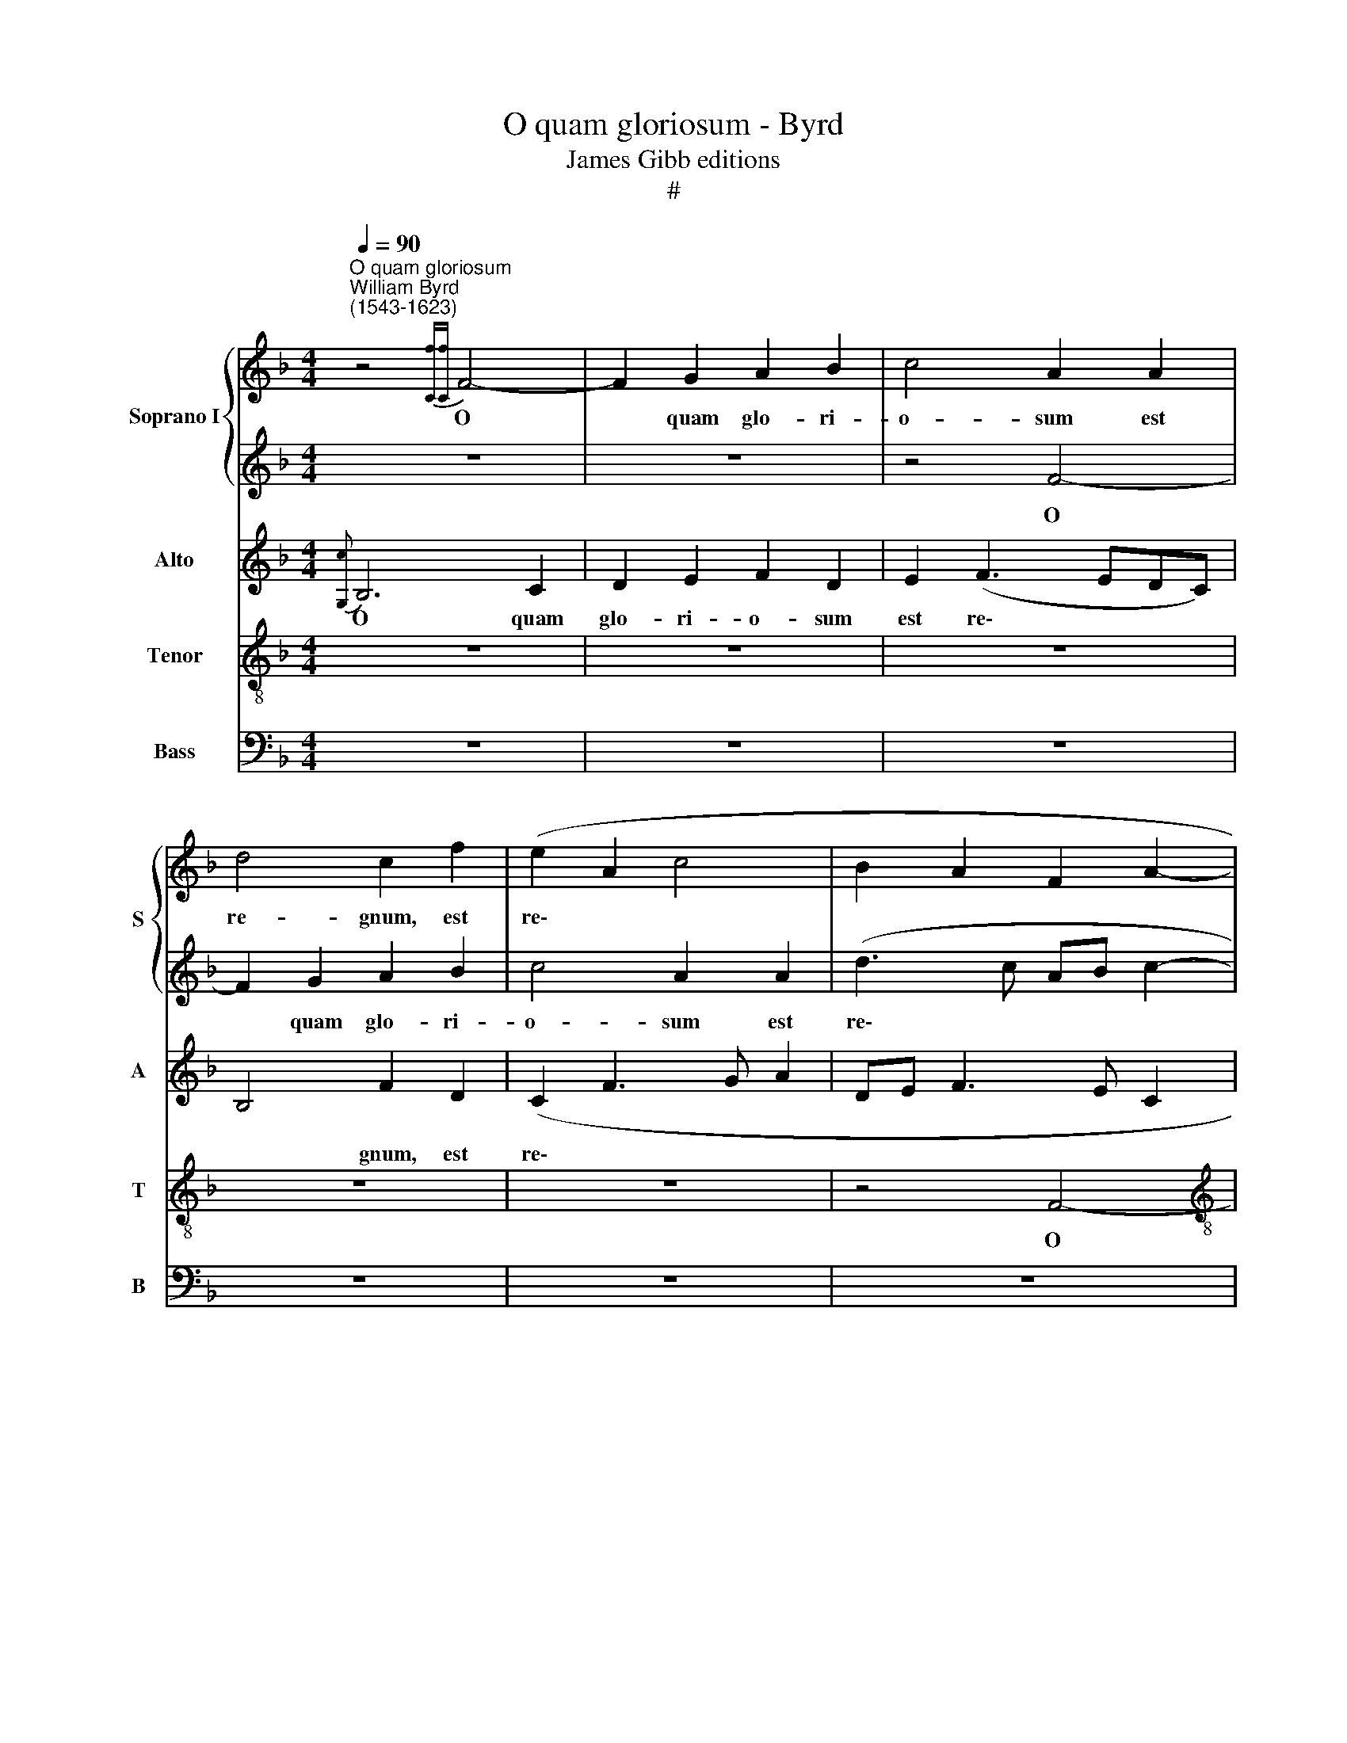 X:1
T:O quam gloriosum - Byrd
T:James Gibb editions
T:#
%%score { 1 | 2 } 3 4 5
L:1/8
Q:1/4=90
M:4/4
K:F
V:1 treble nm="Soprano I" snm="S"
V:2 treble 
V:3 treble nm="Alto" snm="A"
V:4 treble-8 nm="Tenor" snm="T"
V:5 bass nm="Bass" snm="B"
V:1
"^O quam gloriosum""^William Byrd\n(1543-1623)" z4{[Cf][Cf]} F4- | F2 G2 A2 B2 | c4 A2 A2 | %3
w: O|* quam glo- ri-|o- sum est|
 d4 c2 f2 | (e2 A2 c4 | B2 A2 F2 A2- |[M:4/4] A2 GF) E2 z2 | z2 e2 c2 c2 | f3 e (d3 c | B2 A4 G2) | %10
w: re- gnum, est|re\- * *||* * * gnum,|in quo cum|Chri- sto gau\- *||
 A6 (d2- | d2 G2) c4 | z4 z2 c2 | A2 A2 f4- | f2 e2 (d2 c2 | _e2 d4 c2- | c2 G2 d2 c2) | %17
w: dent, gau\-|* * dent,|in|quo cum Chri\-|* sto gau\- *|||
 c4 z2 f2- | f2 e2 f4 | c2 (d3 cAB | c8) | c8 | z8 | z4 z2 c2 | c2 c2 B2 A2 | c6 A2 | d2 c3 B A2 | %27
w: dent o\-|* mnes san-|cti, san\- * * *||cti,||a-|mi- cti sto- lis|al\- *||
 G2 F3 GAF | (G4 F4 | z8 | z4 z2 f2 | f2 f2 e2 c2 | (e2 d3 c c2- | c2 =B2) c4- | c4 z2 G2 | %35
w: |* bis,||a-|mi- cti sto- lis|al\- * * *|* * bis|* se-|
 A2 G2 B2 A2- | A2 G2 c4 | F2 A4 G2 | A3 G/F/ EF G2- | G2) c2 c4 | z2 d2 e2 c2 | f4 c4 | z4 z2 d2 | %43
w: quun- tur A- gnum|* quo- cun-|que i- e-|rit, i\- * * * *|* e- rit,|se- quun- tur|A- gnum|quo-|
 f2 e2 d3 d | c4 d4 | d4 c4 | z2 c2 _e2 d2- | d2 c3 B G2 | A3 B A2 G2- | GF F4 E2 | A2 GF ED C2 | %51
w: cun- que i- e-|rit, i-|e- rit,|quo- cun- que|* i- e\- *||||
 F4 z2 C2 | F2 G2 A4 | G2 c4 =B2 | (c2 A2) G4 | F4 G2 (A2- | A2 G3 F) F2 | z2 G2 c2 d2 | %58
w: rit, lau-|dan- tes De-|um et di-|cen\- * tes,|et di- cen\-|* * * tes,|lau- dan- tes|
 e4 c2 f2- | f2 e2 (f2 d2) | c4 z4 | z2 G4 E2 | (G3 F) E2 G2 | c2 d2 e3 c | e2 (d3 c) (c2- | %65
w: De- um et|* di- cen\- *|tes,|et di-|cen\- * tes, lau|dan- tes De- um|et di\- * cen\-|
 c2 =B2) c4 | z2 c4 A2 | c8- | c8 | !fermata!A8 || z8 | z8 | z4 F4- | F2 E2 A3 A | F4 D4 | G4 F4 | %76
w: * * tes,|et di-|cen\-||tes:|||Be\-|* ne- dic- ti-|o et|cla- ri-|
 E4 z4 | z4 c4 | _e2 d3 c- c2 | c2 =B2 c4 | z4 z2 e2 | f2 d2 f3 e | d2 e2 c2 f2- | f (e d4 ^c2) | %84
w: tas|et|sa- pi- en\- *|* ti- a,|et|gra- ti- a- rum|ac- ti- o, ac\-|* ti\- * *|
 d2 e3 d d2- | d2 ^c2 (d3 =c | B2 A4) G2 | A4 z2 (A2 | c2 A3) G E2 | ^F4 =F3 E | D4 z4 | z2 d4 c2 | %92
w: o, gra- ti- a\-|* rum ac\- *|* * ti-|o, ac\-|* * ti\- *|o, ac- ti-|o,|ho- nor,|
 (f3 e) d4 | z4 z2 A2 | c3 B A2 A2 | B3 A (G2 A2 | c2 A2) A4- | A4 B4 | G4 A4- | A4 A4- | A4 z4 | %101
w: vir\- * tus|et|for- ti- tu- do|De- o no\- *|* * stro,|* De-|o no\-|* stro||
 z8 | z8 | z2 F2 c3 c | A2 d4 c2 | f3 e (cd e2- | ed d3 c c2- | c2 =B2) c4- | c4 z4 | z4 z2 F2 | %110
w: ||in sae- cu-|la sae- cu-|lo- rum. A\- * *||* * men,||in|
 c3 c A2 d2- | d2 c2 f4 | e4 f4 | F4 z2 A2- | A2 G2 (B3 A) | G2 (F3 GAB) | c4 z2 (f2 | %117
w: sae- cu- la sae\-|* cu- lo-|rum. A-|men, sae\-|* cu- lo\- *|rum. A\- * * *|men, A\-|
 e2 d c2 B G2) | A4 z2[Q:1/4=89] f2- | %119
w: |men, A\-|
[Q:1/4=87] f[Q:1/4=87]_e[Q:1/4=86]d[Q:1/4=85]c[Q:1/4=84] B2[Q:1/4=82] A2 | %120
w: |
[Q:1/4=81] d2[Q:1/4=80] G[Q:1/4=79]A[Q:1/4=78] B2[Q:1/4=76] F2 |[Q:1/4=76] !fermata!F8 |] %122
w: |men.|
V:2
 z8 | z8 | z4 F4- | F2 G2 A2 B2 | c4 A2 A2 | (d3 c AB c2- |[M:4/4] (c2 =B2 c2 _BA | G4) A4- | %8
w: ||O|* quam glo- ri-|o- sum est|re\- * * * *||* gnum,|
 A4 z4 | z4 z2 e2 | c2 c2 f3 e | (d2 e3 d c2- | c2 =B2) c4 | (c2 F3 G/A/ B2) | B4 z4 | %15
w: |in|quo cum Chri- sto|gau\- * * *|* * dent,|gau\- * * * *|dent,|
 z2 G2 F2 F2 | c4 B2 (A2- | ABcB AGFG | AB G2) A4 | z2 f4 d2 | (e2 c3 B G2) | A8 | z2 c2 c2 c2 | %23
w: in quo cum|Chri- sto gau\-||* * * dent|o- mnes|san\- * * *|cti,|a- mi- cti|
 B2 A2 c4 | G2 (A3 G F2- | F2 E2) F4- | F8 | z2 f2 f2 f2 | e2 d2 f4 | c2 d3 c B2- | B2 AG) A4 | %31
w: sto- lis al-|bis, al\- * *|* * bis,||am- ic- ti|sto- lis al-|bis, al\- * *|* * * bis,|
 z4 z2 G2 | G2 G2 F2 E2 | G4 E4 | z2 c2 e4 | c4 f4 | e4 z2 c2 | f2 e2 d3 d | c8- | c4 z2 G2 | %40
w: a-|mi- cti sto- lis|al- bis|se- quun-|tur A-|gnum quo-|cun- que i- e-|rit,|* se-|
 B2 A2 c4 | F4 A2 c2 | B2 A4 G2 | A2 A2 B2 A2- | A2 G4 (FE) | D4 z2 G2 | B2 A2 G3 F | (DE F4) E2 | %48
w: quun- tur A-|gnum quo- cun-|que i- e-|rit, quo- cun- que|* i- e\- *|rit, quo-|cun- que i\- *|* * * e-|
 F2 c4 c2 | c4 z4 | z8 | z2 F2 B2 c2 | d4 c2 f2- | f2 e2 (f2 d2) | e2 c2 (d2 c2- | c2 =B2) c4- | %56
w: rit, i- e-|rit,||lau- dan- tes|De- um et|* di- cen\- *|tes, di- cen\- *|* * tes,|
 c8 | c4 z4 | z2 c4 =B2 | (c3 B A2 GF) | E2 A2 c3 d | e2 d3 (c c2- | c2) =B2 c4 | C2 G4 E2 | %64
w: ||et di-|cen\- * * * *|tes, lau- dan- tes|De- um et *|* di- cen-|tes, et di-|
 (G3 F E3 D) | C2 z2 z2 C2 | F2 G2 A3 F | A2 (G3 F) (F2- | F2 ED E F2 E) | !fermata!F8 || c6 A2 | %71
w: cen\- * * *|tes, lau-|dan- tes De- um|et di\- * cen\-||tes:|Be- ne-|
 d3 d B2 G2- | G2 c4 =B2 | c4 z4 | z8 | z8 | G4 B2 A2- | A G- G4 ^F2 | G8 | z2 d2 f2 e2- | %80
w: dic- ti- o et|* cla- ri-|tas|||et sa- pi\-|* en\- * ti-|a,|et sa- pi\-|
 e d- d4 ^c2 | d8 | z8 | z8 | z8 | z2 e2 f2 d2 | f3 e d2 e2 | c2 f3 e c2 | e2 d4 ^c2 | d2 D2 A3 G | %90
w: * en\- * ti-|a,||||et gra- ti-|a- rum ac- ti-|o, ac\- * *|* * ti-|o, et gra- ti-|
 F2 D2 F2 E2 | D4 z4 | z4 z2 d2- | d2 c2 f4 | e2 c2 f3 e | d2 d2 e3 f | (ed d4 ^c2) | d8 | z8 | %99
w: a- rum ac- ti-|o,|ho\-|* nor, vir-|tus et for- ti-|tu- do De- o|no\- * * *|stro||
 z8 | z2 D2 A3 A | F2 B4 A2 | c3 B (GA B2- | BA AG/F/ G4 | F4) z4 | z8 | z4 z2 C2 | G3 G E2 A2- | %108
w: |in sae- cu-|la sae- cu-|lo- rum. A\- * *||men,||in|sae- cu- la sae\-|
 A2 G2 c2 BA | B4 A4 | (G2 A6) | A4 z2 F2 | c3 c A2 d2- | d2 (c2 f4) | e2 e2 d4 | z2 d4 c2 | %116
w: * cu- lo- rum. A\-|* men,|A\- *|men, in|sae- cu- la sae\-|* cu\- *|rum. A- men,|sae- cu-|
 _e4 d2 c2- | c2 BA G2 (c2- | cBAG) F4 | z2 f3 _edc | BABc d_e d2- | d2 c2 !fermata!c4 |] %122
w: lo- rum. A\-|* * * men, A\-|* * * * men,|A\- * * *||* * men.|
V:3
{[G,c]} B,6 C2 | D2 E2 F2 D2 | E2 (F3 EDC) | B,4 F2 D2 | (C2 F3 G A2 | DE F3 E C2 | %6
w: O quam|glo- ri- o- sum|est re\- * * *|* gnum, est|re\- * * *||
[M:4/4] D4 C2 D2) | E4 z2 A2 | F2 D2 F3 E | (D2 C2 B,2 C2 | A,4) D4 | z2 E2 C2 C2 | F4 E4 | %13
w: |gnum, in|quo cum Chri- sto|gau\- * * *|* dent,|in quo cum|Chri- sto|
 (F2 D3 E) F2 | z2 G2 F2 F2 | B6 A2 | (G3 F DE F2) | C8 | z2 c4 F2 | (A2 B2) A2 F2- | %20
w: gau\- * * dent,|in quo cum|Chri- sto|gau\- * * * *|dent|o- mnes|san\- * cti, o\-|
 F (E F2) (G2 E2) | F4 z2 F2 | F2 F2 E2 C2 | (G2 F3 ECD) | E4 (F4 | G4) A4 | z4 c2 c2 | %27
w: * mnes * san\- *|cti, a-|mi- cti sto- lis|al\- * * * *|bis, al\-|* bis,|a- mi-|
 c2 B2 A2 (c2- | cG B4 AG | A4) G4 | z2 c2 c2 c2 | B2 A2 c4 | G4 z4 | z2 D2 G2 E2 | A4 G2 C2 | %35
w: cti sto- lis al\-||* bis,|a- mi- cti|sto- lis al-|bis|se- quun- tur|a- gnum quo-|
 F2 E2 D3 D | C4 z2 A,2 | D2 C2 B,3 B, | A,4 z2 C2 | E4 C4 | F4 E4 | z4 z2 C2 | F2 E2 D3 D | %43
w: cun- que i- e-|rit, quo-|cun- que i- e-|rit, se-|quun- tur|A- gnum|quo-|cun- que i- e-|
 C4 z4 | z2 G2 B2 A2 | (GF F4) E2 | F4 z4 | z8 | z2 C2 F2 G2 | A4 G2 c2- | c2 =B2 (c3 _B | %51
w: rit,|quo- cun- que|i\- * * e-|rit,||lau- dan- tes|De- um et|* di- cen\- *|
 A2 B2) F4 | z4 F4 | G4 F4 | (G2 FE D2 G,2) | D4 z2 C2 | F2 G2 A4 | G2 c4 =B2 | (c3 B/A/ GA F2) | %59
w: * * tes,|lau-|dan- tes|De\- * * * *|um, lau-|dan- tes De-|um et di-|cen\- * * * * *|
 G4 z4 | z2 F4 E2 | (G3 F E2 DC) | D2 G4 E2 | (G3 F E2) G2 | z4 z2 C2 | F2 G2 A3 F | %66
w: tes,|et di-|cen\- * * * *|tes, et di-|cen\- * * tes,|lau-|dan- tes De- um|
 A2 (G3 F) (F2- | F2 ED) C2 C2 | C8 | !fermata!C8 || z4 F4- | F2 D2 G3 G | E2 C2 D3 D | C4 z4 | %74
w: et di\- * cen\-|* * * tes, di-|cen-|tes:|Be\-|* ne- dic- ti-|o et cla- ri-|tas|
 z8 | z8 | z2 C2 D3 C | (B,2 G,2 A,2) A,2 | G,4 z4 | z4 z2 C2 | D2 F2 E3 E | D4 z2 A2 | B2 G2 A4 | %83
w: ||et sa- pi-|en\- * * ti-|a,|et|sa- pi- en- ti-|a, et|gra- ti- a-|
 D4 (A3 G | F2 G3 F D2 | E3) E D4 | z8 | z2 D2 A3 G | E2 F2 E3 E | D4 z2 A2- | A2 G2 A4 | %91
w: rum ac\- *||* ti- o,||et gra- ti-|a- rum ac- ti-|o, ho\-|* nor, vir-|
 A4 z2 A2- | A2 F2 (B3 A) | G4 z2 D2 | A3 G F2 D2 | G3 F (ED C2- | C2 F2) E4 | F4 D2 (G2- | %98
w: tus, ho\-|* nor, vir\- *|tus et|for- ti- tu- do|De- o no\- * *|* * stro,|De- o no\-|
 GFED E2 D2- | D2 ^C2) D2 D2 | F3 F E2 F2 | D2 G2 F3 (E | CDED EF G2- | GF F4 E2) | F4 F3 G | %105
w: |* * stro in|sae- cu- la sae-|cu- lo- rum. A\-|||men, sae- cu-|
 A3 G (EF G2- | GFDE FE ED/C/ | D4) (C3 D | E6) F2 | F8 | z2 C2 F3 F | E4 z2 A2- | A2 G2 c2 F2- | %113
w: lo- rum. A\- * *||* men, *|* A-|men,|in sae- cu-|la sae\-|* cu- lo- rum.|
 F (G A2 F2) D2 | z2 G4 F2 | B4 A4 | z2 (G3 F AG/F/ | GC F4 E2) | F4 (A4 | B4) F4 | z2 (B,2 F4- | %121
w: * A\- * * men,|sae- cu-|lo- rum|A\- * * * *||men, A\-|* men,|A\- *|
 F2 C2) !fermata!C4 |] %122
w: * * men.|
V:4
 z8 | z8 | z8 | z8 | z8 | z4 F4- |[M:4/4][K:treble-8] F2 G2 A2 B2 | c4 A2 A2 | (d3 c Bcde | %9
w: |||||O|* quam glo- ri-|o- sum est|re\- * * * * *|
 f3 e d2) G2 | z2 A2 F2 F2 | B3 A (G2 A2- | A2 GF) G2 A2 | F2 F2 d4- | d2 G2 (B2 F2 | GABc dcAf- | %16
w: * * * gnum,|in quo cum|Chri- sto gau\- *|* * * dent, in|quo cum Chri\-|* sto gau\- *||
 fe/d/ e2) f4 | z2 c4 A2 | c4 F4 | f4 F4 | (G2 A2 G4) | F8 | z8 | z8 | z8 | z2 c2 c2 c2 | %26
w: * * * * dent|o- mnes|san- cti,|o- mnes|san\- * *|cti,||||a- mi- cti|
 B2 A2 c4 | G2 (d3 c A2) | c2 z2 z2 f2 | f2 f2 e2 d2 | f4 c2 c2 | d4 G2 c2- | c2 =B2 (c4 | %33
w: sto- lis al-|bis, al\- * *|bis, a-|mi- cti sto- lis|al- bis, a-|mi- cti sto\-|* lis al\-|
 d4) c4- | c8 | z8 | z8 | z8 | z2 F2 A2 G2 | (c3 B A2 G2- | G2 F2) G4 | z2 d2 f2 e2 | %42
w: * bis|||||se- quun- tur|A\- * * *|* * gnum|quo- cun- que|
 (d2 c2 B3) B | A4 d2 f2- | f2 c2 z2 F2 | B2 A2 G3 G | F4 G2 B2- | B2 F2 B3 B | c8 | z2 F2 B2 c2 | %50
w: i\- * * e-|rit, quo- cun\-|* que, quo-|cun- que i- e-|rit, quo- cun\-|* que i- e-|rit,|lau- dan- tes|
 d4 c2 f2- | f_e (dc de c2- | cB/A/ B2) A2 z F | B2 c2 d4 | c2 f4 e2 | (f2 d2 e2 f2) | %56
w: De- um et|* di- cen\- * * * *|* * * * tes, lau-|dan- tes De-|um et di-|cen\- * * *|
 c2 z G c2 d2 | e4 c2 f2 | e2 (cd ef d2) | c2 c4 =B2 | (c2 F2 A4) | G4 z4 | z2 G2 c3 d | %63
w: tes, lau- dan- tes|De- um et|di- cen\- * * * *|tes, et di-|cen\- * *|tes,|lau- dan- tes|
 e2 d3 (c c2- | c2 =B2 (c3 _B | A2 G2 F4) | c4 c4- | c2 G2 A4- | A2 GF G4) | !fermata!F8 || z8 | %71
w: De- um et *|* di- cen\- *||tes, et|* di- cen\-||tes:||
 z8 | z8 | z2 c4 A2 | d3 d B2 G2- | G2 c4 =B2 | c4 z4 | z8 | z2 B2 c2 _e2 | d3 d c4 | A3 =B c2 A2 | %81
w: ||Be- ne-|dic- ti- o et|* cla- ri-|tas||et sa- pi-|en- ti- a,|sa- pi- en- ti-|
 A8 | z2 e2 f2 d2 | f3 e d2 e2 | d2 z2 z4 | z4 z2 A2 | d3 c B2 c2 | A3 A A2 (A2- | AG F2 A2) A2 | %89
w: a,|et gra- ti-|a- rum ac- ti-|o,|et|gra- ti- a- rum|ac- ti- o, ac\-|* * * * ti-|
 D8 | z2 d4 c2 | f4 e2 A2 | d3 c B2 d2 | G3 A (B2 A2) | A4 z4 | z8 | z4 z2 A2 | d3 c B2 G2 | %98
w: o,|ho- nor,|vir- tus et|for- ti- tu- do|De- o no\- *|stro,||et|for- ti- tu- do|
 c3 B (AG F2 | E4 ^F2 A2 | d3 d c2 d2- | d2 G2 d3 c | (AB c4 B2 | c2 d2) c2 c2- | cd B2) A2 A2- | %105
w: De- o no\- * *|* stro in|sae- cu- la sae\-|* cu- lo- rum.|A\- * * *|* * men, A\-|* * * men, sae\-|
 A2 F2 c3 B | (GA B2) A4 | z4 z2 F2 | c3 c A2 d2- | d2 B2 d2 c2 | (e2 f2 c d2 A | cB A3 GAB | %112
w: * cu- lo- rum.|A\- * * men.|in|sae- cu- la sae\-|* cu- lo- rum.|A\- * * * *||
 cA c2) F4 | z2 A4 F2 | c4 G2 B2- | B2 F2 z2 A2- | A2 G2 B2 A2 | (G2 F2 G4) | F8- | F8 | %120
w: * * * men,|sae- cu-|lo- rum. A\-|* men, sae\-|* cu- lo- rum.|A\- * *|men,||
 (f3 _e dc B2- | B2 AG) !fermata!A4 |] %122
w: A\- * * * *|* * * men.|
V:5
 z8 | z8 | z8 | z8 | z8 | z8 |[M:4/4] z8 | z8 | z4 B,,4- | B,,2 C,2 D,2 E,2 | F,4 D,2 D,2 | %11
w: ||||||||O|* quam glo- ri-|o- sum est|
 (G,3 F, E,2 F,2 | D,4) C,4 | z2 D,2 B,,2 B,,2 | B,6 A,2 | (G,3 F, D,E, F,2) | C,4 z2 F,2- | %17
w: re\- * * *|* gnum,|in quo cum|Chri- sto|gau\- * * * *|dent o\-|
 F,2 E,2 F,4 | C,4 z2 F,2- | F,2 B,,2 (D,4 | C,2 A,,2) C,4 | z2 C2 C2 C2 | B,2 A,2 C4 | %23
w: * mnes san-|cti, o\-|* mnes san\-|* * cti,|a- mi- cti|sto- lis al-|
 G,2 (D2 A,3 B, | C2 A,2 D4 | C4) F,4 | z2 F,2 F,2 F,2 | E,2 D,2 F,4 | C,2 (G,2 D,3 E, | %29
w: bis, al\- * *||* bis,|a- mi- cti|sto- lis al-|bis, al\- * *|
 F,2 D,2 G,4) | F,2 F,2 F,3 E, | D,4 C,4- | C,2 (G,2 A,4 | G,4) C,4 | F,4 C,4 | z8 | z8 | %37
w: |bis, a- mi- cti|sto- lis|* al\- *|* bis,|al- bis|||
 z2 C,2 D,2 B,,2 | F,4 C,4 | z2 C,2 F,2 E,2 | D,3 D, C,4 | D,2 B,,2 A,,4 | z8 | z4 z2 D,2 | %44
w: se- quun- tur|A- gnum|quo- cun- que|i- e- rit,|i- e- rit,||quo-|
 F,2 E,2 D,3 (C, | B,,4 C,4 | D,2) F,2 z2 G,2 | B,2 A,2 G,3 G, | F,2 F,4 E,2 | F,4 z2 C,2 | %50
w: cun- que i- e\-||* rit, quo-|cun- que i- e-|rit, i- e-|rit, lau-|
 F,2 G,2 A,4 | F,2 B,4 A,2 | (B,2 B,,2) F,4 | z8 | z2 A,,2 B,,2 C,2 | D,4 C,2 F,2- | F,2 E,2 (F,4 | %57
w: dan- tes De-|um et di-|cen\- * tes,||lau- den- tes|De- um et|* di- cen\-|
 C,3 D, E,F, D,2) | C,4 z4 | z2 C,2 F,2 G,2 | A,4 F,2 C2- | C2 =B,2 C4 | G,4 z2 C2- | C2 =B,2 C4 | %64
w: |tes,|lau- dan- tes|De- um et|* di- cen-|tes, et|* di- cen-|
 G,4 z4 | z4 z2 F,2- | F,2 E,2 F,4 | C,2 C,4 A,,2 | C,8 | !fermata!F,8 || z8 | z8 | z8 | z4 F,4- | %74
w: tes,|et|* di- cen-|tes, et di-|cen-|tes:||||Be\-|
 F,2 D,2 G,3 G, | E,2 C,2 D,3 D, | C,4 z4 | z8 | z8 | G,4 A,3 G, | (F,2 D,2 A,3) A, | D,8 | z8 | %83
w: * ne- dic- ti-|o et cla- ri-|tas|||et sa- pi-|en\- * * ti-|a,||
 z4 z2 A,2 | B,2 G,2 B,3 A, | G,2 A,2 D,4- | D,4 z2 E,2 | F,2 D,2 F,3 E, | C,2 D,2 A,,4 | %89
w: et|gra- ti- a- rum|ac- ti- o,|* et|gra- ti- a- rum|ac- ti- o,|
 z2 A,4 F,2 | B,4 A,4 | z2 D,2 A,3 G, | F,2 D,2 G,2 F,2 | E,4 D,4 | z8 | z8 | z2 D,2 A,3 G, | %97
w: ho- nor,|vir- tus|et for- ti-|tu- do De- o|no- stro,|||et for- ti-|
 F,2 D,2 G,3 F, | (E,D, C,4 D,2 | A,,4 D,4- | D,4 z4 | z8 | z8 | z4 z2 C,2 | F,3 F, F,4 | %105
w: tu- do De- o|no\- * * *|* stro||||in|sae- cu- la|
 z2 A,4 G,2 | B,3 A, F,G, A,2 | G,4) C,4- | C,4 z4 | B,,4 F,3 F, | C,2 F,4 D,2 | %111
w: sae- cu-|lo- rum. A\- * *|* men,||in sae- cu-|la sae- cu-|
 A,3 G, (F,E, D,2) | C,4 z2 B,,2- | B,,2 A,,2 D,4 | C,4 B,,4- | B,,4 F,4 | (C,4 D,2 F,2) | C,8 | %118
w: lo- rum. A\- * *|men, sae\-|* cu- lo-|rum. A\-|* men,|A\- * *|men,|
 z2 (F,3 _E,D,C, | B,,3 C, D,_E, F,2 | D,3 C, B,,4) | !fermata!F,8 |] %122
w: A\- * * *|||men.|

